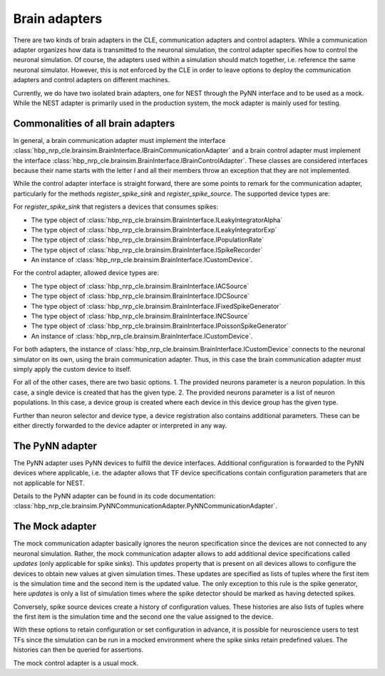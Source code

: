 ==============
Brain adapters
==============

There are two kinds of brain adapters in the CLE, communication adapters and control adapters.
While a communication adapter organizes how data is transmitted to the neuronal simulation, the
control adapter specifies how to control the neuronal simulation. Of course, the adapters used within
a simulation should match together, i.e. reference the same neuronal simulator. However, this is not
enforced by the CLE in order to leave options to deploy the communication adapters and control adapters
on different machines.

Currently, we do have two isolated brain adapters, one for NEST through the PyNN interface and to be
used as a mock. While the NEST adapter is primarily used in the production system, the mock adapter
is mainly used for testing.

Commonalities of all brain adapters
-----------------------------------

In general, a brain communication adapter must implement the interface
:class:`hbp_nrp_cle.brainsim.BrainInterface.IBrainCommunicationAdapter` and a brain control adapter
must implement the interface :class:`hbp_nrp_cle.brainsim.BrainInterface.IBrainControlAdapter`.
These classes are considered interfaces because their name starts with the letter *I* and all their
members throw an exception that they are not implemented.

While the control adapter interface is straight forward, there are some points to remark for the
communication adapter, particularly for the methods *register_spike_sink* and *register_spike_source*.
The supported device types are:

For *register_spike_sink* that registers a devices that consumes spikes:

* The type object of :class:`hbp_nrp_cle.brainsim.BrainInterface.ILeakyIntegratorAlpha`
* The type object of :class:`hbp_nrp_cle.brainsim.BrainInterface.ILeakyIntegratorExp`
* The type object of :class:`hbp_nrp_cle.brainsim.BrainInterface.IPopulationRate`
* The type object of :class:`hbp_nrp_cle.brainsim.BrainInterface.ISpikeRecorder`
* An instance of :class:`hbp_nrp_cle.brainsim.BrainInterface.ICustomDevice`.

For the control adapter, allowed device types are:

* The type object of :class:`hbp_nrp_cle.brainsim.BrainInterface.IACSource`
* The type object of :class:`hbp_nrp_cle.brainsim.BrainInterface.IDCSource`
* The type object of :class:`hbp_nrp_cle.brainsim.BrainInterface.IFixedSpikeGenerator`
* The type object of :class:`hbp_nrp_cle.brainsim.BrainInterface.INCSource`
* The type object of :class:`hbp_nrp_cle.brainsim.BrainInterface.IPoissonSpikeGenerator`
* An instance of :class:`hbp_nrp_cle.brainsim.BrainInterface.ICustomDevice`.

For both adapters, the instance of :class:`hbp_nrp_cle.brainsim.BrainInterface.ICustomDevice`
connects to the neuronal simulator on its own, using the brain communication adapter. Thus, in this
case the brain communication adapter must simply apply the custom device to itself.

For all of the other cases, there are two basic options.
1. The provided neurons parameter is a neuron population. In this case, a single device is created
that has the given type.
2. The provided neurons parameter is a list of neuron populations. In this case, a device group is
created where each device in this device group has the given type.

Further than neuron selector and device type, a device registration also contains additional
parameters. These can be either directly forwarded to the device adapter or interpreted in any way.

The PyNN adapter
----------------

The PyNN adapter uses PyNN devices to fulfill the device interfaces. Additional configuration is
forwarded to the PyNN devices where applicable, i.e. the adapter allows that TF device
specifications contain configuration parameters that are not applicable for NEST.

Details to the PyNN adapter can be found in its code documentation:
:class:`hbp_nrp_cle.brainsim.PyNNCommunicationAdapter.PyNNCommunicationAdapter`.

The Mock adapter
----------------

The mock communication adapter basically ignores the neuron specification since the devices are not
connected to any neuronal simulation. Rather, the mock communication adapter allows to add
additional device specifications called *updates* (only applicable for spike sinks). This *updates*
property that is present on all devices allows to configure the devices to obtain new values at
given simulation times. These updates are specified as lists of tuples where the first item is the
simulation time and the second item is the updated value. The only exception to this rule is the
spike generator, here *updates* is only a list of simulation times where the spike detector should
be marked as having detected spikes.

Conversely, spike source devices create a history of configuration values. These histories are also
lists of tuples where the first item is the simulation time and the second one the value assigned
to the device.

With these options to retain configuration or set configuration in advance, it is possible for
neuroscience users to test TFs since the simulation can be run in a mocked environment where the
spike sinks retain predefined values. The histories can then be queried for assertions.

The mock control adapter is a usual mock.